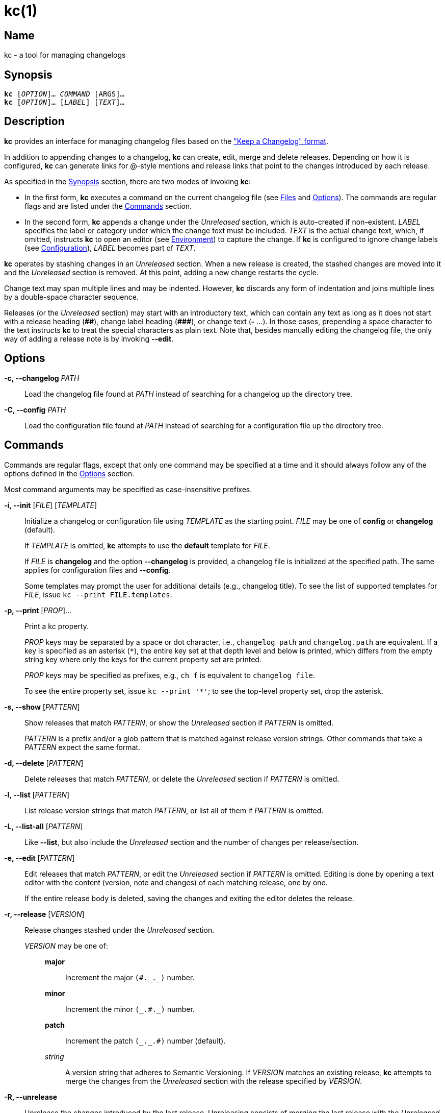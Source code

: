 # kc(1)
:man manual: kc Manual
:man source: kc {version}
:page-layout: base

== Name

kc - a tool for managing changelogs

== Synopsis

[verse]
*kc* [_OPTION_]... _COMMAND_ [ARGS]...
*kc* [_OPTION_]... [_LABEL_] [_TEXT_]...

== Description

*kc* provides an interface for managing changelog files based on the
https://keepachangelog.com/en/1.0.0/["Keep a Changelog" format].

In addition to appending changes to a changelog, *kc* can create, edit, merge
and delete releases. Depending on how it is configured, *kc* can generate links
for @-style mentions and release links that point to the changes introduced by
each release.

As specified in the <<Synopsis>> section, there are two modes of invoking *kc*:

* In the first form, *kc* executes a command on the current changelog file (see
<<Files>> and <<Options>>). The commands are regular flags and are listed under
the <<Commands>> section.
* In the second form, *kc* appends a change under the _Unreleased_ section,
which is auto-created if non-existent. _LABEL_ specifies the label or
category under which the change text must be included. _TEXT_ is the actual
change text, which, if omitted, instructs *kc* to open an editor (see
<<Environment>>) to capture the change. If *kc* is configured to ignore change
labels (see <<Configuration>>), _LABEL_ becomes part of _TEXT_.

*kc* operates by stashing changes in an _Unreleased_ section. When a new
release is created, the stashed changes are moved into it and the _Unreleased_
section is removed. At this point, adding a new change restarts the cycle.

Change text may span multiple lines and may be indented. However, *kc* discards
any form of indentation and joins multiple lines by a double-space character
sequence.

Releases (or the _Unreleased_ section) may start with an introductory text,
which can contain any text as long as it does not start with a release
heading (*+##+*), change label heading (*+###+*), or change text (*+-+* ...).
In those cases, prepending a space character to the text instructs *kc* to
treat the special characters as plain text. Note that, besides manually editing
the changelog file, the only way of adding a release note is by invoking
*--edit*.

== Options
*-c, --changelog* _PATH_::

Load the changelog file found at _PATH_ instead of searching for a changelog
up the directory tree.

*-C, --config* _PATH_::

Load the configuration file found at _PATH_ instead of searching for a configuration
file up the directory tree.

== Commands

Commands are regular flags, except that only one command may be specified at
a time and it should always follow any of the options defined in the
<<Options>> section.

Most command arguments may be specified as case-insensitive prefixes.

*-i, --init* [_FILE_] [_TEMPLATE_]::

Initialize a changelog or configuration file using _TEMPLATE_ as the starting point.
_FILE_ may be one of *config* or *changelog* (default).
+
If _TEMPLATE_ is omitted, *kc* attempts to use the *default* template for
_FILE_.
+
If _FILE_ is *changelog* and the option *--changelog* is provided, a changelog
file is initialized at the specified path. The same applies for configuration
files and *--config*.
+
Some templates may prompt the user for additional details (e.g., changelog title).
To see the list of supported templates for _FILE_, issue `kc --print
FILE.templates`.

*-p, --print* [_PROP_]...::
Print a kc property.
+
_PROP_ keys may be separated by a space or dot character, i.e.,
`changelog path` and `changelog.path` are equivalent. If a key is
specified as an asterisk (`*`), the entire key set at that depth level and
below is printed, which differs from the empty string key where only the keys
for the current property set are printed.
+
_PROP_ keys may be specified as prefixes, e.g., `ch f` is equivalent to
`changelog file`.
+
To see the entire property set, issue `kc --print '*'`; to see the top-level
property set, drop the asterisk.

*-s, --show* [_PATTERN_]::

Show releases that match _PATTERN_, or show the _Unreleased_ section if
_PATTERN_ is omitted.
+
_PATTERN_ is a prefix and/or a glob pattern that is matched against release
version strings. Other commands that take a _PATTERN_ expect the same format.

*-d, --delete* [_PATTERN_]::

Delete releases that match _PATTERN_, or delete the _Unreleased_ section if
_PATTERN_ is omitted.

*-l, --list* [_PATTERN_]::

List release version strings that match _PATTERN_, or list all of them if
_PATTERN_ is omitted.

*-L, --list-all* [_PATTERN_]::

Like *--list*, but also include the _Unreleased_ section and the number of
changes per release/section.

*-e, --edit* [_PATTERN_]::

Edit releases that match _PATTERN_, or edit the _Unreleased_ section if
_PATTERN_ is omitted. Editing is done by opening a text editor with the content
(version, note and changes) of each matching release, one by one.
+
If the entire release body is deleted, saving the changes and exiting the
editor deletes the release.

*-r, --release* [_VERSION_]::

Release changes stashed under the _Unreleased_ section.
+
_VERSION_ may be one of:
+
{empty}:::
+
*major*:::: Increment the major ``++(#._._)++`` number.
*minor*:::: Increment the minor ``++(_.#._)++`` number.
*patch*:::: Increment the patch ``++(_._.#)++`` number (default).
_string_::::
    A version string that adheres to Semantic Versioning.
    If _VERSION_ matches an existing release, *kc* attempts to merge the
    changes from the _Unreleased_ section with the release specified by
    _VERSION_.

*-R, --unrelease*::

Unrelease the changes introduced by the last release. Unreleasing consists of
merging the last release with the _Unreleased_ section. If no _Unreleased_
section exists, the last release takes its place. In all cases, the link and
date of the last release are discarded.
+
Release notes are joined by an empty line.

*-t, --sort*::

Sort releases according to semver.

== Configuration

*kc* may be configured through a https://github.com/toml-lang/toml#readme[TOML]
configuration file (see <<Files>> and <<Examples>>). The file is composed of
two tables: `changes` and `links`.

Use `kc --print config` to inspect configuration properties. For example, `kc
--print config file` prints the raw configuration file, while `kc --print
config path` prints the configuration file path.

=== *changes*
A single-key table, where the key is `labels`: an array that specifies which
change labels may be used when introducing a new change. If the array is
non-empty, *kc* allows only changes whose labels match at most one of the array
members. Otherwise, if the array is empty (not unset, just empty), *kc* ignores
change labels and treats them as change text instead. By default,
`changes.labels` is set to an array comprising of: *Added*, *Removed*,
*Changed*, *Security*, *Fixed*, *Deprecated*. Note that, as mentioned in the
preamble of the <<Commands>> section, when introducing a change, the label may
be specified as a case-insensitive prefix, i.e., a label of `a`, `add` or `ADD`
is equivalent to *Added*.

=== *links*
A multi-key table, where each key specifies the format for a link type. If
a link type does not have a format defined, no links are generated for that
particular type.

{empty}::
*unreleased*:::
The format for the _Unreleased_ section link.
{zwsp} +
Placeholders: *{PREVIOUS}*.
+
The link is generated when the template contains *{PREVIOUS}* and a previous
release exists. If the template is non-empty and does not contain *{PREVIOUS}*,
it is always generated.

*initial-release*:::
The format for the initial release (the bottom-most release) link.
{zwsp} +
Placeholders: *{CURRENT}*.

*release*:::
The format for intermediary release (any non-initial release) links.
{zwsp} +
Placeholders: *{CURRENT}*, *{PREVIOUS}*.

*mention*:::
The format for @-style mention links.
{zwsp} +
Placeholders: *{MENTION}*.

==== Placeholders

{empty}::

*{CURRENT}*::: The version string for the current release.
*{PREVIOUS}*::: The version string for the previous release.
*{MENTION}*::: The part after the at symbol in an @-style mention.

== Environment

*kc* consults the `VISUAL` and `EDITOR` environment variables to determine
which text editor to use when editing a release. If neither is set, *kc*
prompts the user to specify an executable name instead.

== Files

*.kcrc*::
The default configuration file. At runtime, *kc* attempts to load it from
the working directory. If no configuration file exists, *kc* walks up the
directory tree until a configuration file is found or the directory tree is
exhausted. (The user's configuration directory is not consulted.)
+
*kc* always loads a default internal configuration prior to loading
a user-specified configuration file.

*CHANGELOG.md*::
The default changelog file. The loading process is the same as for the
configuration file.
+
The filename is case-insensitive and may also be one of: `RELEASE.md`,
`RELEASES.md`, `RELEASE-NOTES.md`, `RELEASE_NOTES.md`, `RELEASENOTES.md`, or
`NEWS.md`.

== Notes

*kc* does not require nor use *git*.

== Examples

Initialize and inspect a changelog file:

----
$ kc --init
Title [Changelog]: <RETURN>
$ kc --print changelog file
# Changelog

## Unreleased
$ kc --print changelog path
CHANGELOG.md
----

Initialize and inspect a configuration file:

----
$ kc --init conf github
Repository [user/repository]: xuoe/kc<RETURN>
$ kc --print conf path
.kcrc
$ kc --print conf file
[links]
  initial-release = "https://github.com/xuoe/kc/releases/tag/{CURRENT}"
  mention = "https://github.com/{MENTION}"
  release = "https://github.com/xuoe/kc/compare/{PREVIOUS}...{CURRENT}"
  unreleased = "https://github.com/xuoe/kc/compare/{PREVIOUS}...HEAD"

[changes]
  labels = [
    "Added",
    "Removed",
    "Changed",
    "Security",
    "Fixed",
    "Deprecated",
  ]
----

Create a changelog, append a change, cut a release:

----
$ kc --init
Title [Changelog]: <RETURN>
$ kc a This is an example change.
$ kc --print changelog file
# Changelog

## Unreleased

### Added

- This is an example change.
$ kc --release min
0.1.0
$ kc --print ch.f # shorthand for "changelog file"
# Changelog

## 0.1.0 - 2019-12-20

### Added

- This is an example change.
$ kc --list
0.1.0
----

Delete releases:

----
$ kc --list
0.3.0
0.2.2
0.2.1
0.2.0
0.1.1
0.1.0
$ kc --delete 0.1
Releases [2/6]:

  0.1.1
  0.1.0

Press [Return] to delete the above or apply a different pattern: <RETURN>
Are you sure you want to delete 2 releases? [yN] y
$ kc --list
0.3.0
0.2.2
0.2.1
0.2.0
----

Print the path to the active changelog:

----
$ touch CHANGELOG.md
$ mkdir -p a/b/c; cd a/b/c
$ kc --print changelog path
../../../CHANGELOG.md
----

== License

*kc* is licensed under the link:./LICENSE.md[MIT license].
